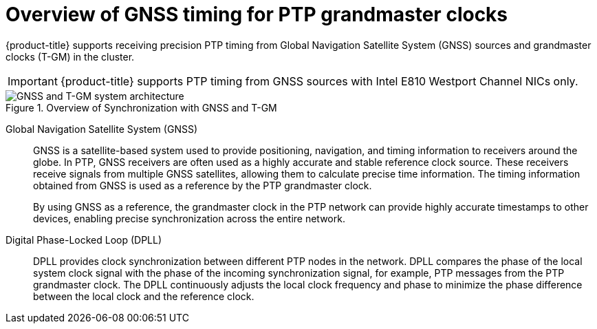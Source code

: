 // Module included in the following assemblies:
//
// * networking/ptp/about-ptp.adoc

:_mod-docs-content-type: CONCEPT
[id="ptp-overview-of-gnss-grandmaster-clock_{context}"]
= Overview of GNSS timing for PTP grandmaster clocks

{product-title} supports receiving precision PTP timing from Global Navigation Satellite System (GNSS) sources and grandmaster clocks (T-GM) in the cluster.

[IMPORTANT]
====
{product-title} supports PTP timing from GNSS sources with Intel E810 Westport Channel NICs only.
====

.Overview of Synchronization with GNSS and T-GM
image::319_OpenShift_PTP_bare-metal_OCP_nodes_1023_PTP.png[GNSS and T-GM system architecture]

Global Navigation Satellite System (GNSS)::
GNSS is a satellite-based system used to provide positioning, navigation, and timing information to receivers around the globe.
In PTP, GNSS receivers are often used as a highly accurate and stable reference clock source.
These receivers receive signals from multiple GNSS satellites, allowing them to calculate precise time information.
The timing information obtained from GNSS is used as a reference by the PTP grandmaster clock.
+
By using GNSS as a reference, the grandmaster clock in the PTP network can provide highly accurate timestamps to other devices, enabling precise synchronization across the entire network.

Digital Phase-Locked Loop (DPLL)::
DPLL provides clock synchronization between different PTP nodes in the network.
DPLL compares the phase of the local system clock signal with the phase of the incoming synchronization signal, for example, PTP messages from the PTP grandmaster clock.
The DPLL continuously adjusts the local clock frequency and phase to minimize the phase difference between the local clock and the reference clock.
